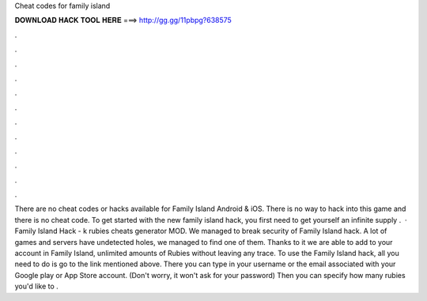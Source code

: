 Cheat codes for family island

𝐃𝐎𝐖𝐍𝐋𝐎𝐀𝐃 𝐇𝐀𝐂𝐊 𝐓𝐎𝐎𝐋 𝐇𝐄𝐑𝐄 ===> http://gg.gg/11pbpg?638575

.

.

.

.

.

.

.

.

.

.

.

.

There are no cheat codes or hacks available for Family Island Android & iOS. There is no way to hack into this game and there is no cheat code. To get started with the new family island hack, you first need to get yourself an infinite supply .  · Family Island Hack - k rubies cheats generator MOD. We managed to break security of Family Island hack. A lot of games and servers have undetected holes, we managed to find one of them. Thanks to it we are able to add to your account in Family Island, unlimited amounts of Rubies without leaving any trace. To use the Family Island hack, all you need to do is go to the link mentioned above. There you can type in your username or the email associated with your Google play or App Store account. (Don't worry, it won't ask for your password) Then you can specify how many rubies you'd like to .